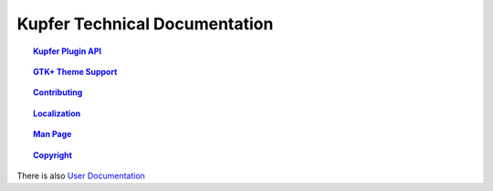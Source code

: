 
==============================
Kupfer Technical Documentation
==============================

.. topic:: `Kupfer Plugin API <PluginAPI.html>`_

    ..

.. topic:: `GTK+ Theme Support <GTKTheming.html>`_

    ..

.. topic:: `Contributing <Contributing.html>`_

    ..

.. topic:: `Localization <Localization.html>`_

    ..

.. topic:: `Man Page <Manpage.html>`_

    ..

.. topic:: `Copyright <Copyright.html>`_

    ..


There is also `User Documentation`__

__ http://kaizer.se/wiki/kupfer/help/


..  How to Generate HTML or PDF from this documentation.
    
    This is a RestructuredText_ document and it can be rendered
    by installing ``python-docutils`` (``docutils`` module).
    This package should also provide the utilities ``rst2html`` and
    ``rst2pdf`` as well as ``rst2man``.

    .. _RestructuredText: http://docutils.sourceforge.net/rst.html



.. vim: ft=rst tw=72 et sts=4 sw=4
.. this document best viewed with rst2html
